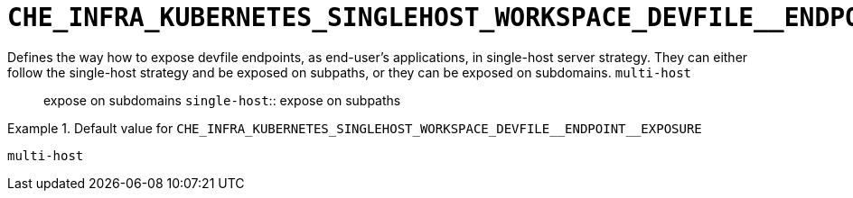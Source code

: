[id="che_infra_kubernetes_singlehost_workspace_devfile__endpoint__exposure_{context}"]
= `+CHE_INFRA_KUBERNETES_SINGLEHOST_WORKSPACE_DEVFILE__ENDPOINT__EXPOSURE+`

Defines the way how to expose devfile endpoints, as end-user's applications, in single-host server strategy. They can either follow the single-host strategy and be exposed on subpaths, or they can be exposed on subdomains. `multi-host`:: expose on subdomains `single-host`:: expose on subpaths


.Default value for `+CHE_INFRA_KUBERNETES_SINGLEHOST_WORKSPACE_DEVFILE__ENDPOINT__EXPOSURE+`
====
----
multi-host
----
====

